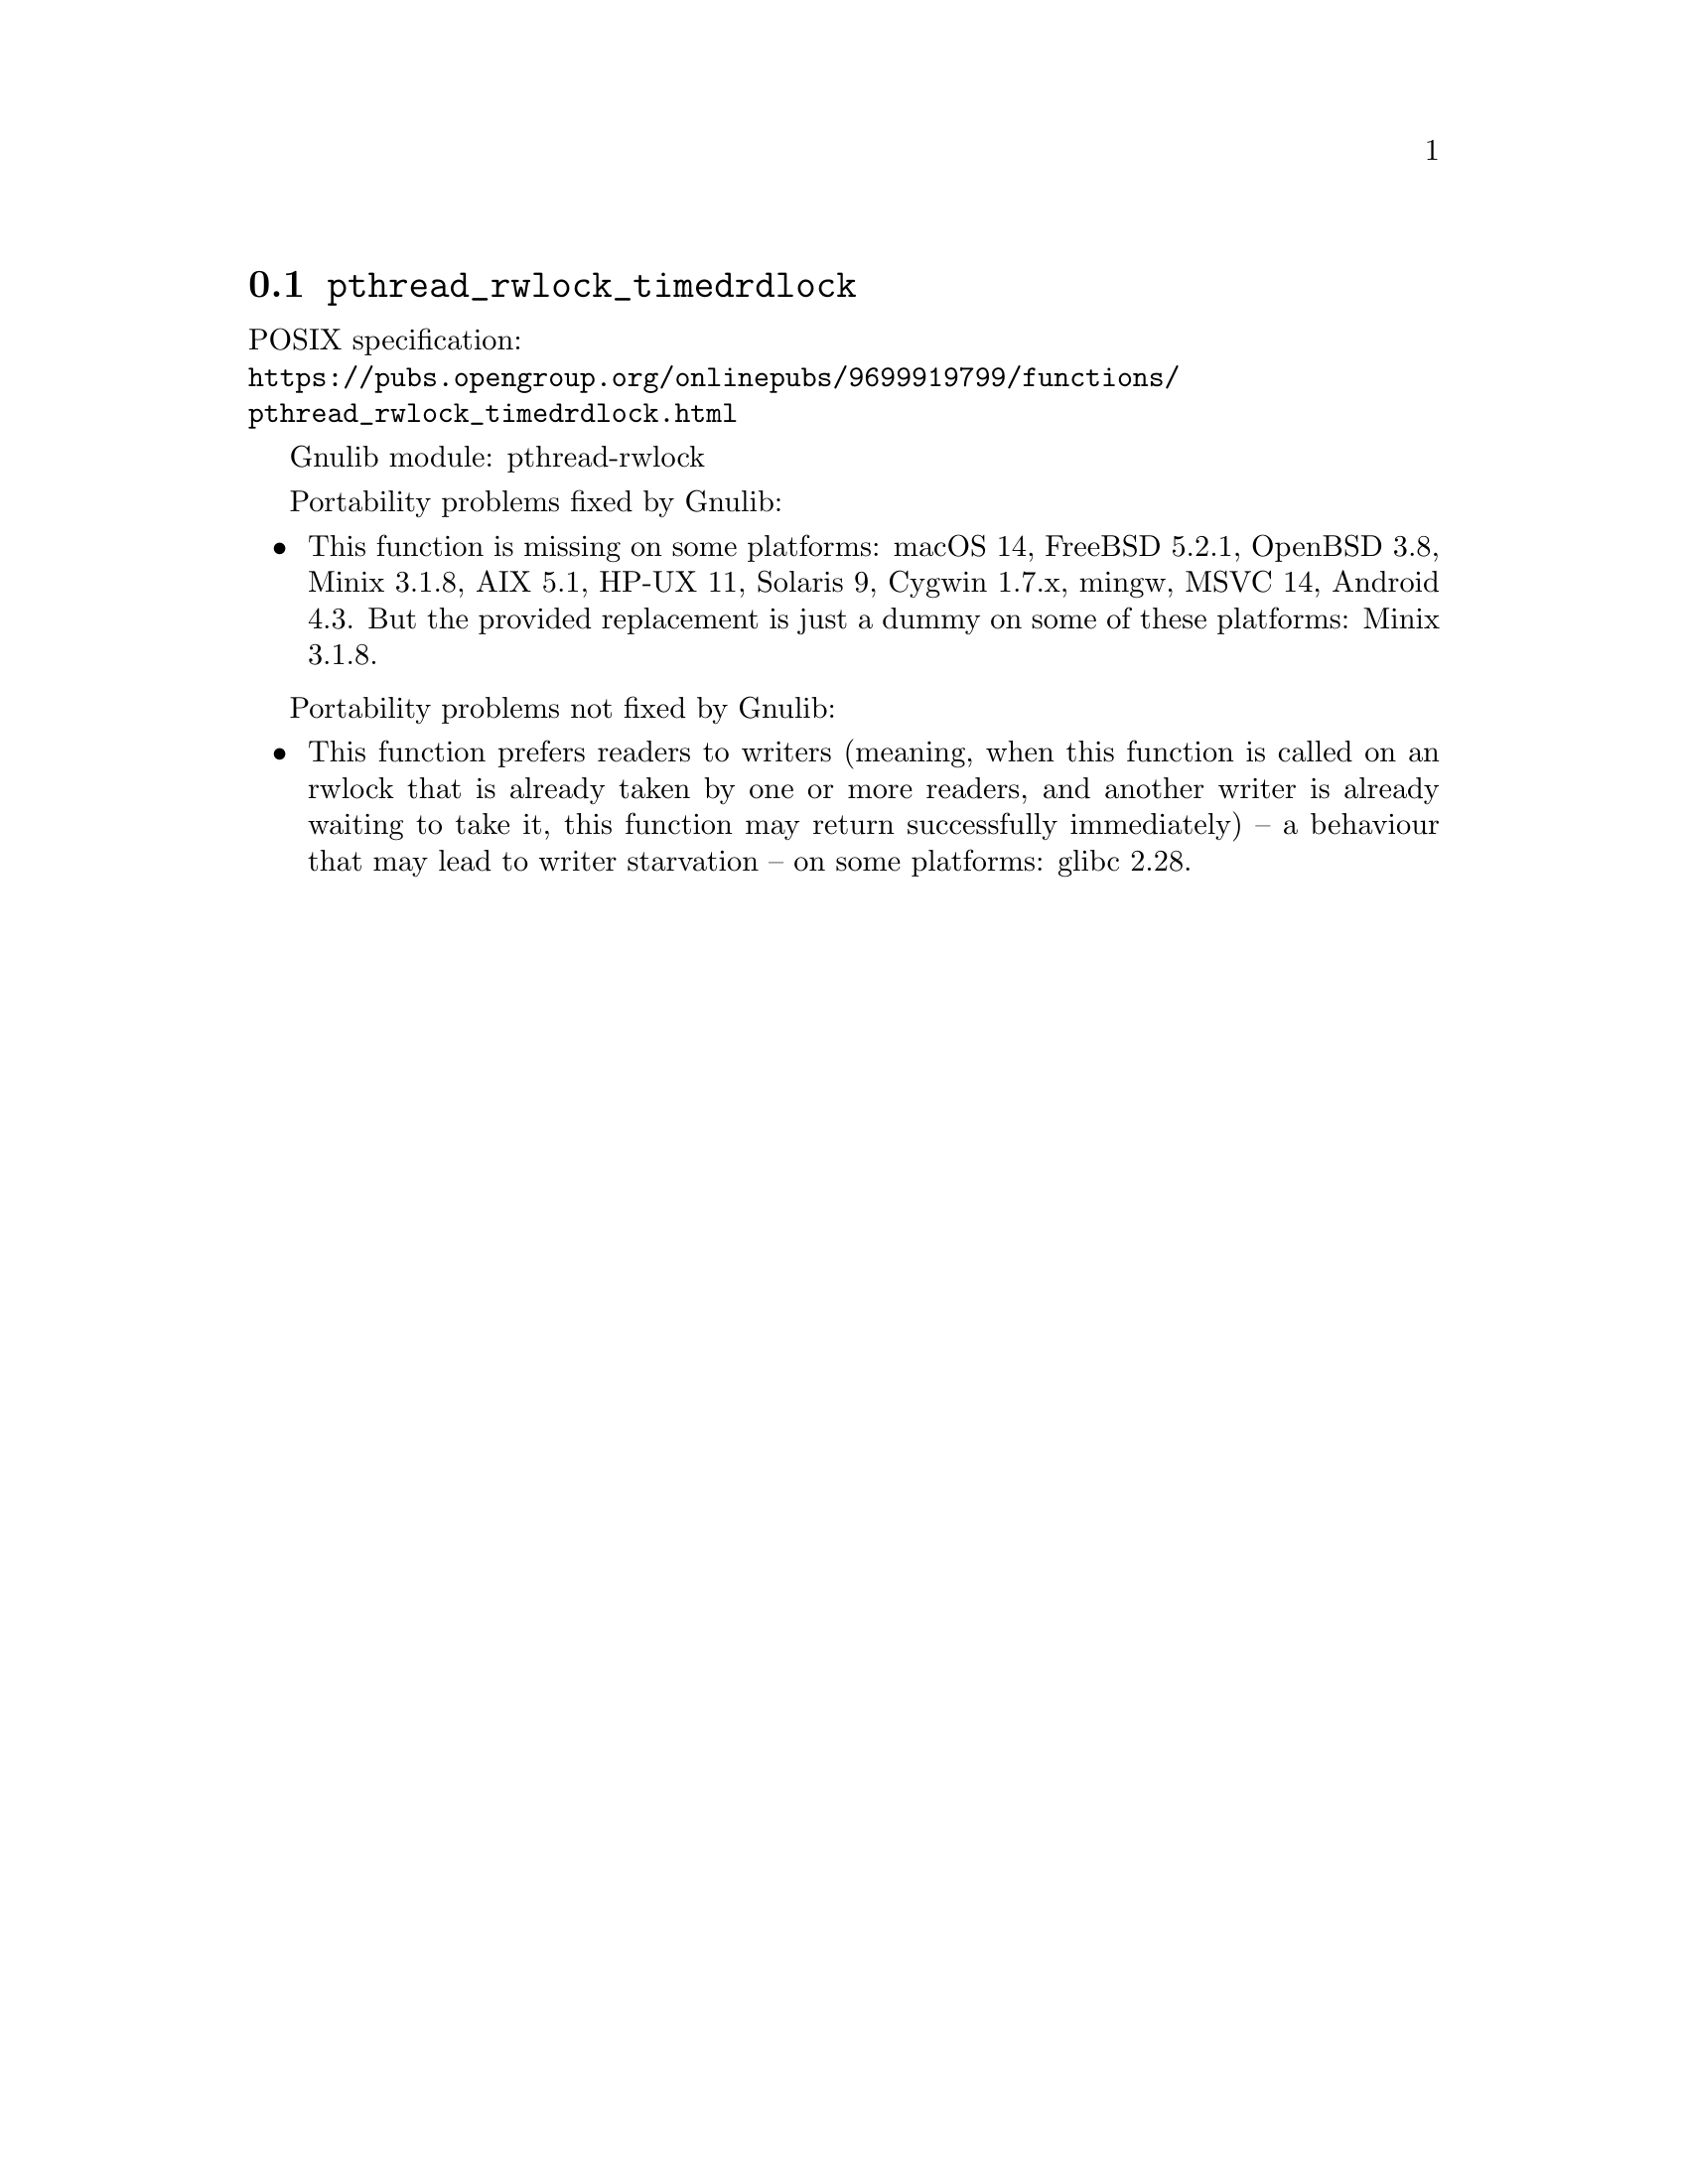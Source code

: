 @node pthread_rwlock_timedrdlock
@section @code{pthread_rwlock_timedrdlock}
@findex pthread_rwlock_timedrdlock

POSIX specification:@* @url{https://pubs.opengroup.org/onlinepubs/9699919799/functions/pthread_rwlock_timedrdlock.html}

Gnulib module: pthread-rwlock

Portability problems fixed by Gnulib:
@itemize
@item
This function is missing on some platforms:
macOS 14, FreeBSD 5.2.1, OpenBSD 3.8, Minix 3.1.8, AIX 5.1, HP-UX 11, Solaris 9, Cygwin 1.7.x, mingw, MSVC 14, Android 4.3.
But the provided replacement is just a dummy on some of these platforms:
Minix 3.1.8.
@end itemize

Portability problems not fixed by Gnulib:
@itemize
@item
This function prefers readers to writers (meaning, when this function is
called on an rwlock that is already taken by one or more readers, and
another writer is already waiting to take it, this function may return
successfully immediately) -- a behaviour that may lead to writer starvation --
on some platforms:
glibc 2.28.
@end itemize
